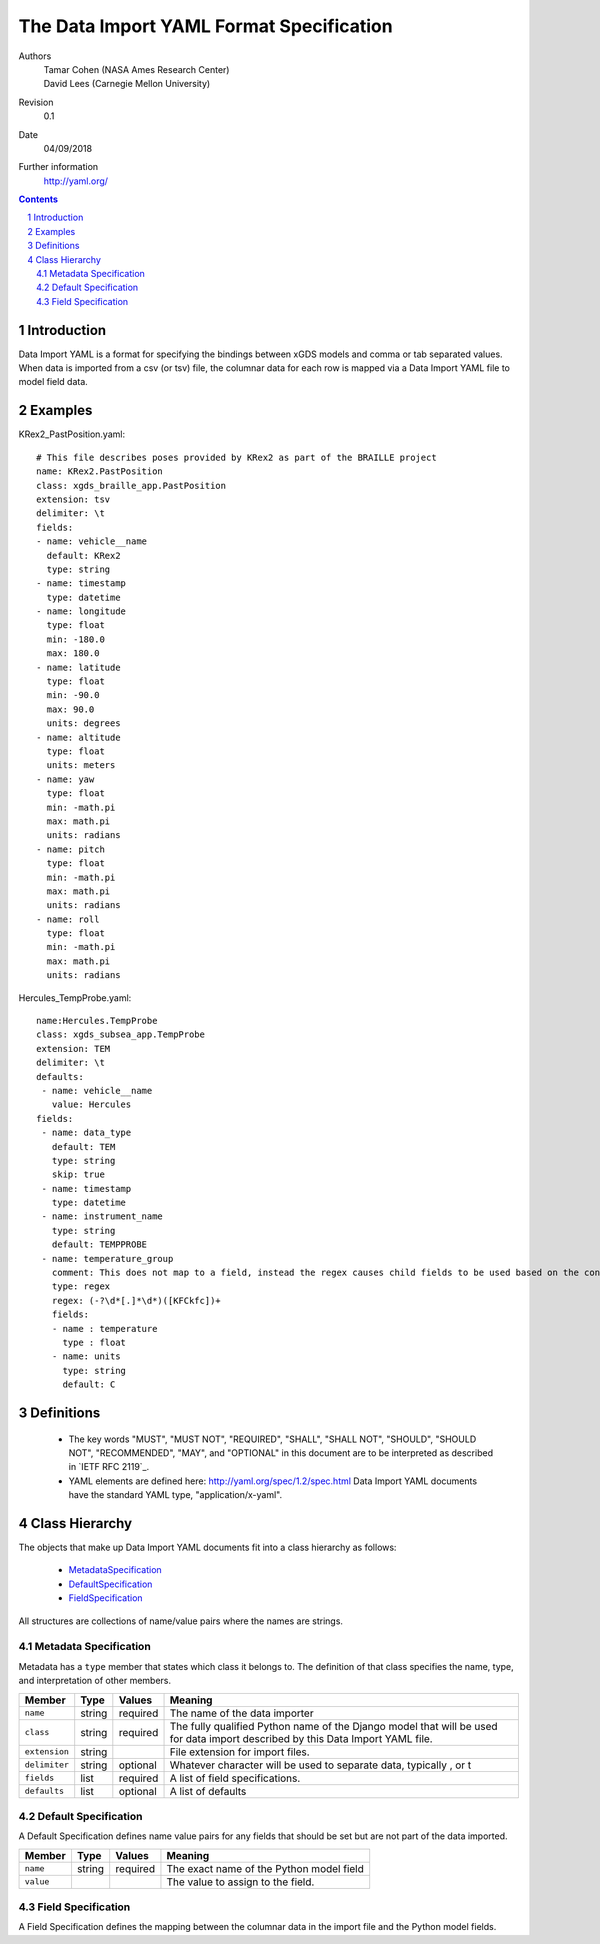 
=======================================================
The Data Import YAML Format Specification
=======================================================

Authors
  | Tamar Cohen (NASA Ames Research Center)
  | David Lees (Carnegie Mellon University)

Revision
  0.1

Date
  04/09/2018


Further information
  http://yaml.org/

.. contents::
   :depth: 2

.. sectnum::

Introduction
============

Data Import YAML is a format for specifying the bindings between xGDS models and comma or tab separated values.
When data is imported from a csv (or tsv) file, the columnar data for each row is mapped via a Data Import YAML file
to model field data.


Examples
========

KRex2_PastPosition.yaml::

   # This file describes poses provided by KRex2 as part of the BRAILLE project
   name: KRex2.PastPosition
   class: xgds_braille_app.PastPosition
   extension: tsv
   delimiter: \t
   fields:
   - name: vehicle__name
     default: KRex2
     type: string
   - name: timestamp
     type: datetime
   - name: longitude
     type: float
     min: -180.0
     max: 180.0
   - name: latitude
     type: float
     min: -90.0
     max: 90.0
     units: degrees
   - name: altitude
     type: float
     units: meters
   - name: yaw
     type: float
     min: -math.pi
     max: math.pi
     units: radians
   - name: pitch
     type: float
     min: -math.pi
     max: math.pi
     units: radians
   - name: roll
     type: float
     min: -math.pi
     max: math.pi
     units: radians

Hercules_TempProbe.yaml::

   name:Hercules.TempProbe
   class: xgds_subsea_app.TempProbe
   extension: TEM
   delimiter: \t
   defaults:
    - name: vehicle__name
      value: Hercules
   fields:
    - name: data_type
      default: TEM
      type: string
      skip: true
    - name: timestamp
      type: datetime
    - name: instrument_name
      type: string
      default: TEMPPROBE
    - name: temperature_group
      comment: This does not map to a field, instead the regex causes child fields to be used based on the content of the row, eg 81.3C becomes 81.3 temperature and C units
      type: regex
      regex: (-?\d*[.]*\d*)([KFCkfc])+
      fields:
      - name : temperature
        type : float
      - name: units
        type: string
        default: C



Definitions
===========

 * The key words "MUST", "MUST NOT", "REQUIRED", "SHALL", "SHALL NOT",
   "SHOULD", "SHOULD NOT", "RECOMMENDED", "MAY", and "OPTIONAL" in this
   document are to be interpreted as described in `IETF RFC 2119`_.

 * YAML elements are defined here: http://yaml.org/spec/1.2/spec.html
   Data Import YAML documents have the standard YAML type, "application/x-yaml".


Class Hierarchy
===============

The  objects that make up Data Import YAML documents fit into a class
hierarchy as follows:

 * MetadataSpecification_

 * DefaultSpecification_

 * FieldSpecification_


All structures are collections of name/value pairs where the names
are strings.

.. _MetadataSpecification:

Metadata Specification
~~~~~~~~~~~~~~~~~~~~~~

Metadata has a ``type`` member that states which class it
belongs to. The definition of that class specifies the name, type, and
interpretation of other members.

+------------------+----------------+-----------------+------------------------------------+
|Member            |Type            |Values           |Meaning                             |
+==================+================+=================+====================================+
|``name``          |string          |required         |The name of the data importer       |
+------------------+----------------+-----------------+------------------------------------+
|``class``         |string          |required         |The fully qualified Python name of  |
|                  |                |                 |the Django model that will be used  |
|                  |                |                 |for data import described by this   |
|                  |                |                 |Data Import YAML file.              |
+------------------+----------------+-----------------+------------------------------------+
|``extension``     |string          |                 |File extension for import files.    |
+------------------+----------------+-----------------+------------------------------------+
|``delimiter``     |string          |optional         |Whatever character will be used     |
|                  |                |                 |to separate data, typically , or \t |
+------------------+----------------+-----------------+------------------------------------+
|``fields``        |list            |required         |A list of field specifications.     |
+------------------+----------------+-----------------+------------------------------------+
|``defaults``      |list            |optional         |A list of defaults                  |
+------------------+----------------+-----------------+------------------------------------+

.. _DefaultSpecification:

Default Specification
~~~~~~~~~~~~~~~~~~~~~

A Default Specification defines name value pairs for any fields that should be set but are
not part of the data imported.

+-------------------+----------------+-----------------+------------------------------------+
|Member             |Type            |Values           |Meaning                             |
+===================+================+=================+====================================+
|``name``           |string          |required         |The exact name of the Python model  |
|                   |                |                 |field                               |
+-------------------+----------------+-----------------+------------------------------------+
|``value``          |                |                 |The value to assign to the field.   |
+-------------------+----------------+-----------------+------------------------------------+

.. _FieldSpecification:

Field Specification
~~~~~~~~~~~~~~~~~~~

A Field Specification defines the mapping between the columnar data in the import file and 
the Python model fields.

+-------------------+----------------+-----------------+------------------------------------+
|Member             |Type            |Values           |Meaning                             |
+===================+================+=================+====================================+
|``name``           | string         |required         |The exact name of the Python model  |
|                   |                |                 |field     	        	          		|
+-------------------+----------------+-----------------+------------------------------------+
|``type``           | string         |string           |The type                            |
|                   |                |int              |        	        	            		|
|                   |                |float            |                                    |
|                   |                |boolean          | 								                  	|
|                   |                |DateTime         | 									                  |
|                   |                |regex            | 									                  |
|                   |                |TODO verify      | 									                  |
+-------------------+----------------+-----------------+------------------------------------+
|``skip``           |boolean         | false           |True if this columnar data does not |
|                   |                |                 |map to a model field.               |
+-------------------+----------------+-----------------+------------------------------------+
|``default``        |                |optional         |Default value **TODO**        	    |
|                   |                |                 |how is this useful at all?          |
|                   |                |                 |if the column is present it must    |
|                   |                |                 |have a value?  This is for when     |
|                   |                |                 |it is missing?                      |
+-------------------+----------------+-----------------+------------------------------------+
|``min``            |                |optional         |Minimum value, inclusive            |
+-------------------+----------------+-----------------+------------------------------------+
|``max``            |                |optional         |Maximum value, inclusive            |
+-------------------+----------------+-----------------+------------------------------------+
|``units``          |string          |optional         |The expected units of measure       |
+-------------------+----------------+-----------------+------------------------------------+
|``regex``          |regex string    |optional         |Regex to use to parse the value.    |
+-------------------+----------------+-----------------+------------------------------------+
|``fields``         |list            | optional        |In the case of a regex field, this  |
|                   |                |                 |will process the regex values into  |
|                   |                |                 |the specified model fields. They    |
|                   |                |                 |are not nested within the model;    |
|                   |                |                 |it is a flat model object.          |
+-------------------+----------------+-----------------+------------------------------------+


.. _ISO 8601: http://www.w3.org/TR/NOTE-datetime

.. _Python String Formatting: http://docs.python.org/3/library/string.html#formatstrings

.. o __BEGIN_LICENSE__
.. o  Copyright (c) 2015, United States Government, as represented by the
.. o  Administrator of the National Aeronautics and Space Administration.
.. o  All rights reserved.
.. o 
.. o  The xGDS platform is licensed under the Apache License, Version 2.0
.. o  (the "License"); you may not use this file except in compliance with the License.
.. o  You may obtain a copy of the License at
.. o  http://www.apache.org/licenses/LICENSE-2.0.
.. o 
.. o  Unless required by applicable law or agreed to in writing, software distributed
.. o  under the License is distributed on an "AS IS" BASIS, WITHOUT WARRANTIES OR
.. o  CONDITIONS OF ANY KIND, either express or implied. See the License for the
.. o  specific language governing permissions and limitations under the License.
.. o __END_LICENSE__
